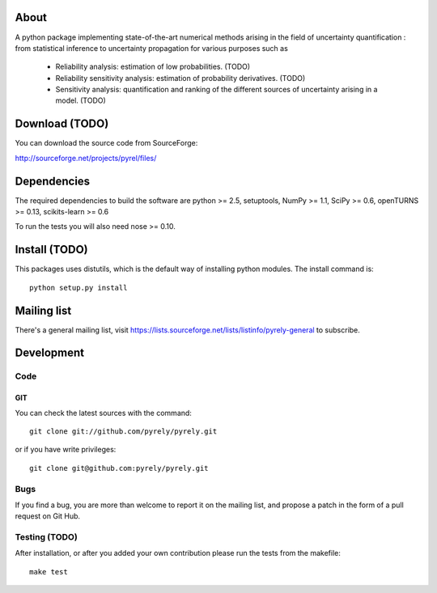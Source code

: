 .. -*- mode: rst -*-

About
=====

A python package implementing state-of-the-art numerical methods arising in the
field of uncertainty quantification : from statistical inference to uncertainty
propagation for various purposes such as

   - Reliability analysis: estimation of low probabilities. (TODO)
   - Reliability sensitivity analysis: estimation of probability derivatives.
     (TODO)
   - Sensitivity analysis: quantification and ranking of the different sources
     of uncertainty arising in a model. (TODO)


Download (TODO)
===============

You can download the source code from SourceForge:

http://sourceforge.net/projects/pyrel/files/


Dependencies
============

The required dependencies to build the software are python >= 2.5,
setuptools, NumPy >= 1.1, SciPy >= 0.6, openTURNS >= 0.13,
scikits-learn >= 0.6

To run the tests you will also need nose >= 0.10.


Install (TODO)
==============

This packages uses distutils, which is the default way of installing
python modules. The install command is::

  python setup.py install


Mailing list
============

There's a general mailing list, visit
https://lists.sourceforge.net/lists/listinfo/pyrely-general to subscribe.


Development
===========

Code
----

GIT
~~~

You can check the latest sources with the command::

    git clone git://github.com/pyrely/pyrely.git

or if you have write privileges::

    git clone git@github.com:pyrely/pyrely.git


Bugs
----

If you find a bug, you are more than welcome to report it on the mailing list,
and propose a patch in the form of a pull request on Git Hub.


Testing (TODO)
--------------

After installation, or after you added your own contribution please run the
tests from the makefile::

    make test


